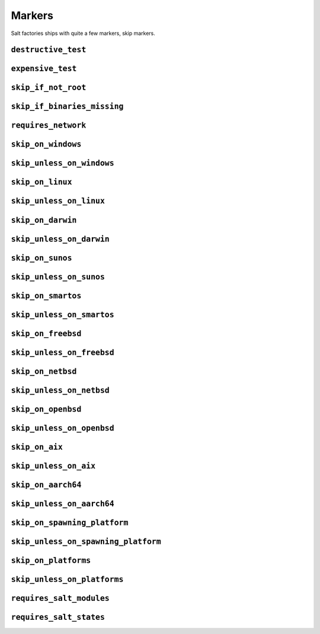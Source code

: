 =======
Markers
=======

Salt factories ships with quite a few markers, skip markers.


.. _markers.destructive_test:

``destructive_test``
====================

.. py:decorator:: pytest.mark.destructive_test

    Skip the test if ``--run-destructive`` is not passed to pytest on the CLI.

    Use this mark when the test does something destructive to the system where the tests are running, for example,
    adding or removing a user, changing a user password.

    .. admonition:: Note

        Do not use this marker if all the test does is add/remove/change files in the test suite temporary directory

    .. code-block:: python

        @pytest.mark.destructive_test
        def test_func():
            assert True



.. _markers.expensive_test:

``expensive_test``
==================

.. py:decorator:: pytest.mark.expensive_test

    Skip the test if ``--run-expensive`` is not passed to pytest on the CLI.

    Use this test when the test does something expensive(as in monetary expensive), like creating a virtual
    machine on a cloud provider, etc.

    .. code-block:: python

        @pytest.mark.expensive_test
        def test_func():
            assert True



.. _markers.skip_if_not_root:

``skip_if_not_root``
====================

.. py:decorator:: pytest.mark.skip_if_not_root

    Skip the test if the user running the test suite is not ``root`` or ``Administrator`` on Windows.

    .. code-block:: python

        @pytest.mark.skip_if_not_root
        def test_func():
            assert True

    Look :py:func:`here <saltfactories.utils.markers.skip_if_not_root>` for the full function signature.



.. _markers.skip_if_binaries_missing:

``skip_if_binaries_missing``
============================

.. py:decorator:: pytest.mark.skip_if_binaries_missing(\*binaries, check_all=True, reason=None)

    :param str binaries:
        Any argument passed must be a :py:class:`str` which is the name of the binary
        check for presence in the path. Multiple arguments can be passed.
    :keyword bool check_all:
        If ``check_all`` is :py:const:`True`, the default, all binaries must exist.
        If ``check_all`` is :py:class:`False`, then only one the passed binaries needs to be found.
        Useful when, for example, passing a list of python interpreter names(python3.5,
        python3, python), where only one needs to exist.
    :keyword str reason:
        The skip reason.

    Skip tests if binaries are not found in path.

    .. code-block:: python

        @pytest.mark.skip_if_binaries_missing("sshd")
        def test_func():
            assert True


        @pytest.mark.skip_if_binaries_missing("python3.7", "python3", "python", check_all=False)
        def test_func():
            assert True

    Look :py:func:`here <saltfactories.utils.markers.skip_if_binaries_missing>` for the full function signature.



.. _markers.requires_network:

``requires_network``
====================



.. _markers.skip_on_windows:

``skip_on_windows``
===================

.. py:decorator:: pytest.mark.skip_on_windows(reason=None)

    :keyword str reason: The skip reason

    Skip test if test suite is running on windows.

    .. code-block:: python

        @pytest.mark.skip_on_windows
        def test_func():
            assert True



.. _markers.skip_unless_on_windows:

``skip_unless_on_windows``
==========================

.. py:decorator:: pytest.mark.skip_unless_on_windows(reason=None)

    :keyword str reason: The skip reason

    Skip test unless the test suite is running on windows.

    .. code-block:: python

        @pytest.mark.skip_unless_on_windows
        def test_func():
            assert True



.. _markers.skip_on_linux:

``skip_on_linux``
=================

.. py:decorator:: pytest.mark.skip_on_linux(reason=None)

    :keyword str reason: The skip reason

    Skip test if test suite is running on linux.

    .. code-block:: python

        @pytest.mark.skip_on_linux
        def test_func():
            assert True



.. _markers.skip_unless_on_linux:

``skip_unless_on_linux``
========================

.. py:decorator:: pytest.mark.skip_unless_on_linux(reason=None)

    :keyword str reason: The skip reason

    Skip test unless the test suite is running on linux.

    .. code-block:: python

        @pytest.mark.skip_unless_on_linux
        def test_func():
            assert True



.. _markers.skip_on_darwin:

``skip_on_darwin``
==================

.. py:decorator:: pytest.mark.skip_on_darwin(reason=None)

    :keyword str reason: The skip reason

    Skip test if test suite is running on darwin.

    .. code-block:: python

        @pytest.mark.skip_on_darwin
        def test_func():
            assert True



.. _markers.skip_unless_on_darwin:

``skip_unless_on_darwin``
=========================

.. py:decorator:: pytest.mark.skip_unless_on_darwin(reason=None)

    :keyword str reason: The skip reason

    Skip test unless the test suite is running on darwin.

    .. code-block:: python

        @pytest.mark.skip_unless_on_darwin
        def test_func():
            assert True



.. _markers.skip_on_sunos:

``skip_on_sunos``
=================

.. py:decorator:: pytest.mark.skip_on_sunos(reason=None)

    :keyword str reason: The skip reason

    Skip test if test suite is running on sunos.

    .. code-block:: python

        @pytest.mark.skip_on_sunos
        def test_func():
            assert True



.. _markers.skip_unless_on_sunos:

``skip_unless_on_sunos``
========================

.. py:decorator:: pytest.mark.skip_unless_on_sunos(reason=None)

    :keyword str reason: The skip reason

    Skip test unless the test suite is running on sunos.

    .. code-block:: python

        @pytest.mark.skip_unless_on_sunos
        def test_func():
            assert True



.. _markers.skip_on_smartos:

``skip_on_smartos``
===================

.. py:decorator:: pytest.mark.skip_on_smartos(reason=None)

    :keyword str reason: The skip reason

    Skip test if test suite is running on smartos.

    .. code-block:: python

        @pytest.mark.skip_on_smartos
        def test_func():
            assert True



.. _markers.skip_unless_on_smartos:

``skip_unless_on_smartos``
==========================

.. py:decorator:: pytest.mark.skip_unless_on_smartos(reason=None)

    :keyword str reason: The skip reason

    Skip test unless the test suite is running on smartos.

    .. code-block:: python

        @pytest.mark.skip_unless_on_smartos
        def test_func():
            assert True



.. _markers.skip_on_freebsd:

``skip_on_freebsd``
===================

.. py:decorator:: pytest.mark.skip_on_freebsd(reason=None)

    :keyword str reason: The skip reason

    Skip test if test suite is running on freebsd.

    .. code-block:: python

        @pytest.mark.skip_on_freebsd
        def test_func():
            assert True



.. _markers.skip_unless_on_freebsd:

``skip_unless_on_freebsd``
==========================

.. py:decorator:: pytest.mark.skip_unless_on_freebsd(reason=None)

    :keyword str reason: The skip reason

    Skip test unless the test suite is running on freebsd.

    .. code-block:: python

        @pytest.mark.skip_unless_on_freebsd
        def test_func():
            assert True



.. _markers.skip_on_netbsd:

``skip_on_netbsd``
==================

.. py:decorator:: pytest.mark.skip_on_netbsd(reason=None)

    :keyword str reason: The skip reason

    Skip test if test suite is running on netbsd.

    .. code-block:: python

        @pytest.mark.skip_on_netbsd
        def test_func():
            assert True



.. _markers.skip_unless_on_netbsd:

``skip_unless_on_netbsd``
=========================

.. py:decorator:: pytest.mark.skip_unless_on_netbsd(reason=None)

    :keyword str reason: The skip reason

    Skip test unless the test suite is running on netbsd.

    .. code-block:: python

        @pytest.mark.skip_unless_on_netbsd
        def test_func():
            assert True



.. _markers.skip_on_openbsd:

``skip_on_openbsd``
===================

.. py:decorator:: pytest.mark.skip_on_openbsd(reason=None)

    :keyword str reason: The skip reason

    Skip test if test suite is running on openbsd.

    .. code-block:: python

        @pytest.mark.skip_on_openbsd
        def test_func():
            assert True



.. _markers.skip_unless_on_openbsd:

``skip_unless_on_openbsd``
==========================

.. py:decorator:: pytest.mark.skip_unless_on_openbsd(reason=None)

    :keyword str reason: The skip reason

    Skip test unless the test suite is running on openbsd.

    .. code-block:: python

        @pytest.mark.skip_unless_on_openbsd
        def test_func():
            assert True



.. _markers.skip_on_aix:

``skip_on_aix``
===============

.. py:decorator:: pytest.mark.skip_on_aix(reason=None)

    :keyword str reason: The skip reason

    Skip test if test suite is running on aix.

    .. code-block:: python

        @pytest.mark.skip_on_aix
        def test_func():
            assert True



.. _markers.skip_unless_on_aix:

``skip_unless_on_aix``
======================

.. py:decorator:: pytest.mark.skip_unless_on_aix(reason=None)

    :keyword str reason: The skip reason

    Skip test unless the test suite is running on aix.

    .. code-block:: python

        @pytest.mark.skip_unless_on_aix
        def test_func():
            assert True



.. _markers.skip_on_aarch64:

``skip_on_aarch64``
===================

.. py:decorator:: pytest.mark.skip_on_aarch64(reason=None)

    :keyword str reason: The skip reason

    Skip test if test suite is running on aarch64.

    .. code-block:: python

        @pytest.mark.skip_on_aarch64
        def test_func():
            assert True



.. _markers.skip_unless_on_aarch64:

``skip_unless_on_aarch64``
==========================

.. py:decorator:: pytest.mark.skip_unless_on_aarch64(reason=None)

    :keyword str reason: The skip reason

    Skip test unless the test suite is running on aarch64.

    .. code-block:: python

        @pytest.mark.skip_unless_on_aarch64
        def test_func():
            assert True



.. _markers.skip_on_spawning_platform:

``skip_on_spawning_platform``
=============================

.. py:decorator:: pytest.mark.skip_on_spawning_platform(reason=None)

    :keyword str reason: The skip reason

    Skip test if test suite is running on a platfor which defaults
    multiprocessing to ``spawn``.

    .. code-block:: python

        @pytest.mark.skip_on_spawning_platform
        def test_func():
            assert True



.. _markers.skip_unless_on_spawning_platform:

``skip_unless_on_spawning_platform``
====================================

.. py:decorator:: pytest.mark.skip_unless_on_spawning_platform(reason=None)

    :keyword str reason: The skip reason

    Skip test unless the test suite is not running on a platform which
    defaults multiprocessing to ``spawn``.

    .. code-block:: python

        @pytest.mark.skip_unless_on_spawning_platform
        def test_func():
            assert True



.. _markers.skip_on_platforms:

``skip_on_platforms``
=====================

.. py:decorator:: pytest.mark.skip_on_platforms(**platforms, reason=None)

    :keyword bool windows: Skip on windows if :py:const:`True`
    :keyword bool linux: Skip on linux if :py:const:`True`
    :keyword bool darwin: Skip on darwin if :py:const:`True`
    :keyword bool sunos: Skip on sunos if :py:const:`True`
    :keyword bool smartos: Skip on smartos if :py:const:`True`
    :keyword bool freebsd: Skip on freebsd if :py:const:`True`
    :keyword bool netbsd: Skip on netbsd if :py:const:`True`
    :keyword bool openbsd: Skip on openbsd if :py:const:`True`
    :keyword bool aix: Skip on aix if :py:const:`True`
    :keyword bool aarch64: Skip on aarch64 if :py:const:`True`
    :keyword bool spawning:
        Skip on platforms for which multiprocessing defaults to ``spawn``
        if :py:const:`True`
    :keyword str reason: The skip reason

    Pass :py:const:`True` to any of the platforms defined as keyword arguments to skip the test when running on that
    platform

    .. code-block:: python

        @pytest.mark.skip_on_platforms(windows=True, darwin=True)
        def test_func():
            assert True



.. _markers.skip_unless_on_platforms:

``skip_unless_on_platforms``
============================

.. py:decorator:: pytest.mark.skip_unless_on_platforms(**platforms, reason=None)

    :keyword bool windows: Skip unless on windows if :py:const:`True`
    :keyword bool linux: Skip unless on linux if :py:const:`True`
    :keyword bool darwin: Skip unless on darwin if :py:const:`True`
    :keyword bool sunos: Skip unless on sunos if :py:const:`True`
    :keyword bool smartos: Skip unless on smartos if :py:const:`True`
    :keyword bool freebsd: Skip unless on freebsd if :py:const:`True`
    :keyword bool netbsd: Skip unless on netbsd if :py:const:`True`
    :keyword bool openbsd: Skip unless on openbsd if :py:const:`True`
    :keyword bool aix: Skip unless on aix if :py:const:`True`
    :keyword bool aarch64: Skip on aarch64 if :py:const:`True`
    :keyword bool spawning:
        Skip on platforms for which multiprocessing does not default to
        ``spawn`` if :py:const:`True`
    :keyword str reason: The skip reason

    Pass :py:const:`True` to any of the platforms defined as keyword arguments to skip the test when not running on
    that platform

    .. code-block:: python

        @pytest.mark.skip_unless_on_platforms(windows=True, darwin=True)
        def test_func():
            assert True



.. _markers.requires_salt_modules:

``requires_salt_modules``
=========================

.. py:decorator:: pytest.mark.requires_salt_modules(*modules)

    :param str modules:
      Each argument passed to the marker should be a :ref:`salt execution module <salt:all-salt.modules>` that
      will need to be loaded by salt, or the test will be skipped.
      Allowed values are the module name, for example ``cmd``, or the module name with the function name,
      ``cmd.run``.

    .. code-block:: python

        @pytest.mark.requires_salt_modules("cmd", "archive.tar")
        def test_func():
            assert True



.. _markers.requires_salt_states:

``requires_salt_states``
========================

.. py:decorator:: pytest.mark.requires_salt_states(*modules)

    :param str modules:
      Each argument passed to the marker should be a :ref:`salt state module <salt:all-salt.states>` that
      will need to be loaded by salt, or the test will be skipped.
      Allowed values are the state module name, for example ``pkg``, or the state module name with the function name,
      ``pkg.installed``.

    .. code-block:: python

        @pytest.mark.requires_salt_states("pkg", "archive.extracted")
        def test_func():
            assert True
